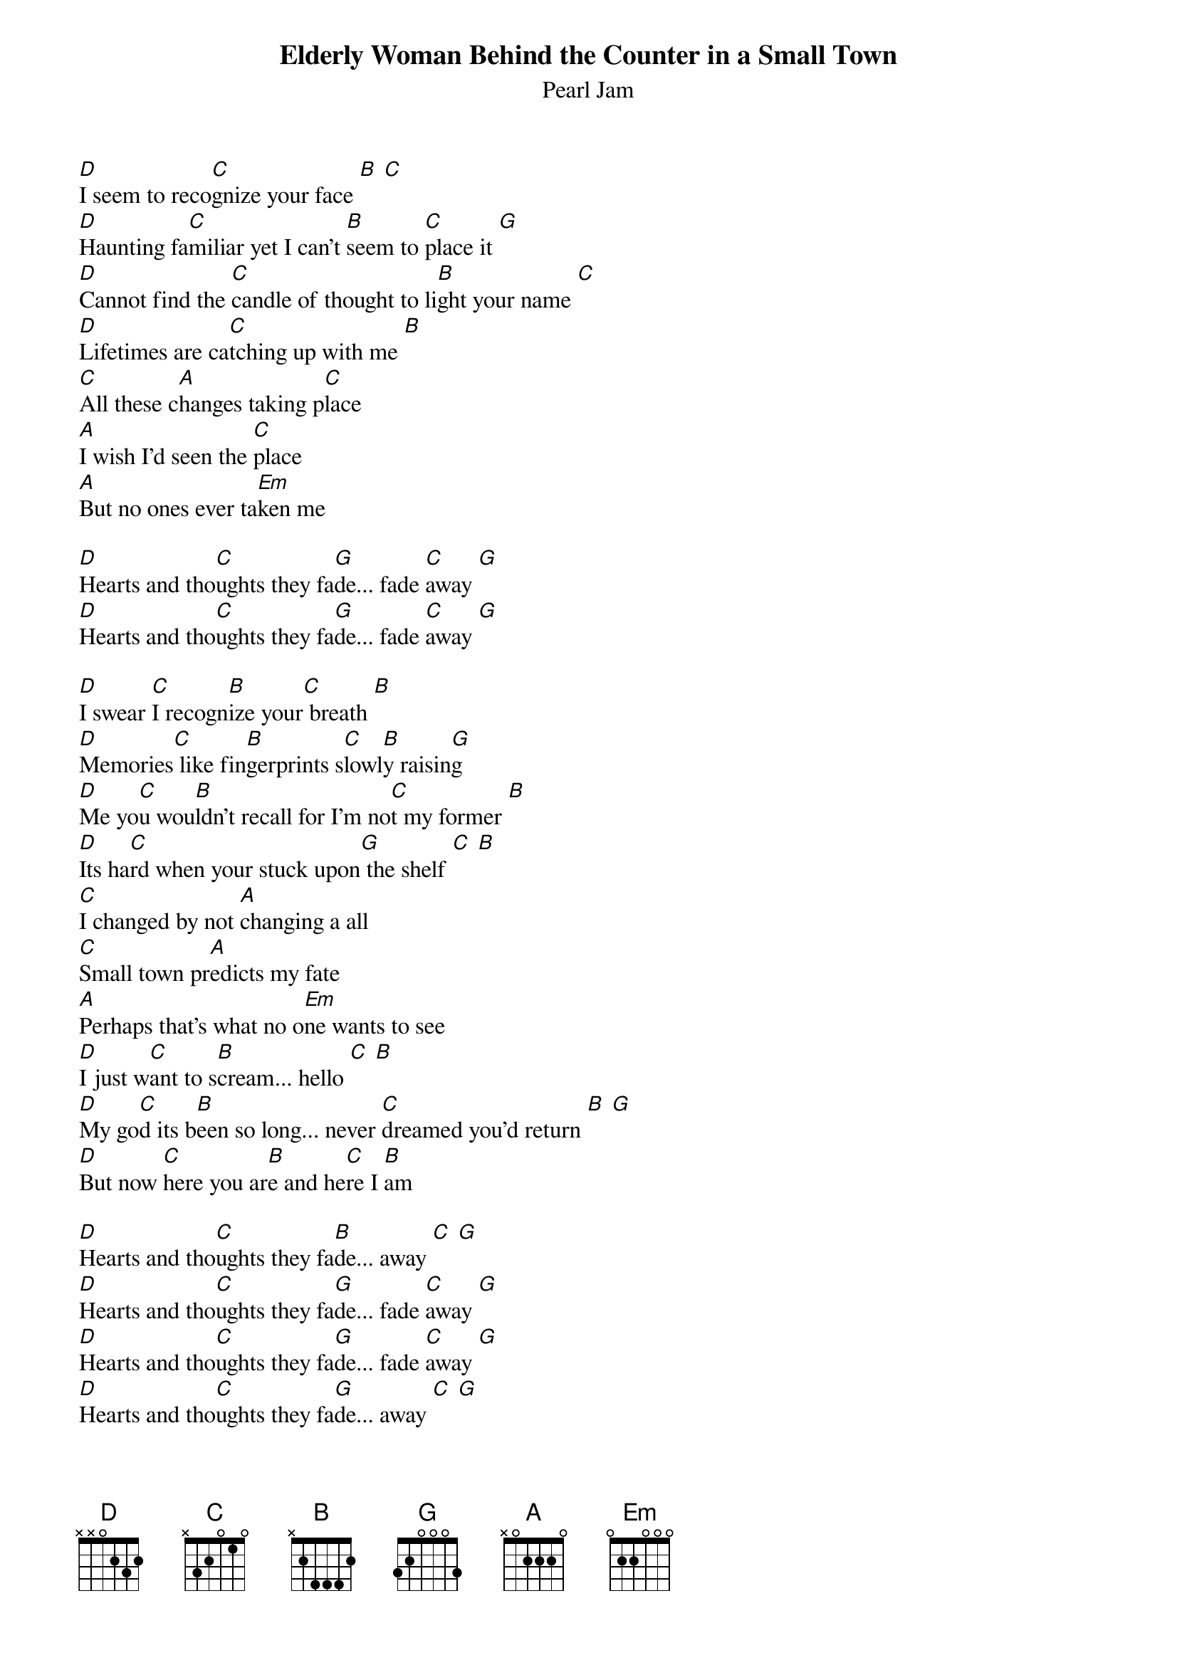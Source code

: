 {t:Elderly Woman Behind the Counter in a Small Town}
{st:Pearl Jam}

[D]I seem to reco[C]gnize your face [B] [C]
[D]Haunting fa[C]miliar yet I can't [B]seem to [C]place it [G]
[D]Cannot find the [C]candle of thought to li[B]ght your name [C]
[D]Lifetimes are ca[C]tching up with me [B]
[C]All these c[A]hanges taking p[C]lace
[A]I wish I'd seen the [C]place
[A]But no ones ever ta[Em]ken me

[D]Hearts and tho[C]ughts they fa[G]de... fade [C]away [G]
[D]Hearts and tho[C]ughts they fa[G]de... fade [C]away [G]

[D]I swear [C]I recogn[B]ize your[C] breath [B]
[D]Memories[C] like fin[B]gerprints s[C]lowl[B]y raisin[G]g
[D]Me yo[C]u wou[B]ldn't recall for I'm no[C]t my former [B]
[D]Its ha[C]rd when your stuck upon[G] the shelf [C] [B]
[C]I changed by not [A]changing a all
[C]Small town pr[A]edicts my fate
[A]Perhaps that's what no o[Em]ne wants to see
[D]I just w[C]ant to s[B]cream... hello [C] [B]
[D]My go[C]d its b[B]een so long... never [C]dreamed you'd return [B] [G]
[D]But now [C]here you ar[B]e and he[C]re I [B]am

[D]Hearts and tho[C]ughts they fa[B]de... away [C] [G]
[D]Hearts and tho[C]ughts they fa[G]de... fade [C]away [G]
[D]Hearts and tho[C]ughts they fa[G]de... fade [C]away [G]
[D]Hearts and tho[C]ughts they fa[G]de... away [C] [G]
[D]Hearts and tho[C]ughts they fa[G]de... fade [C]away [G]
